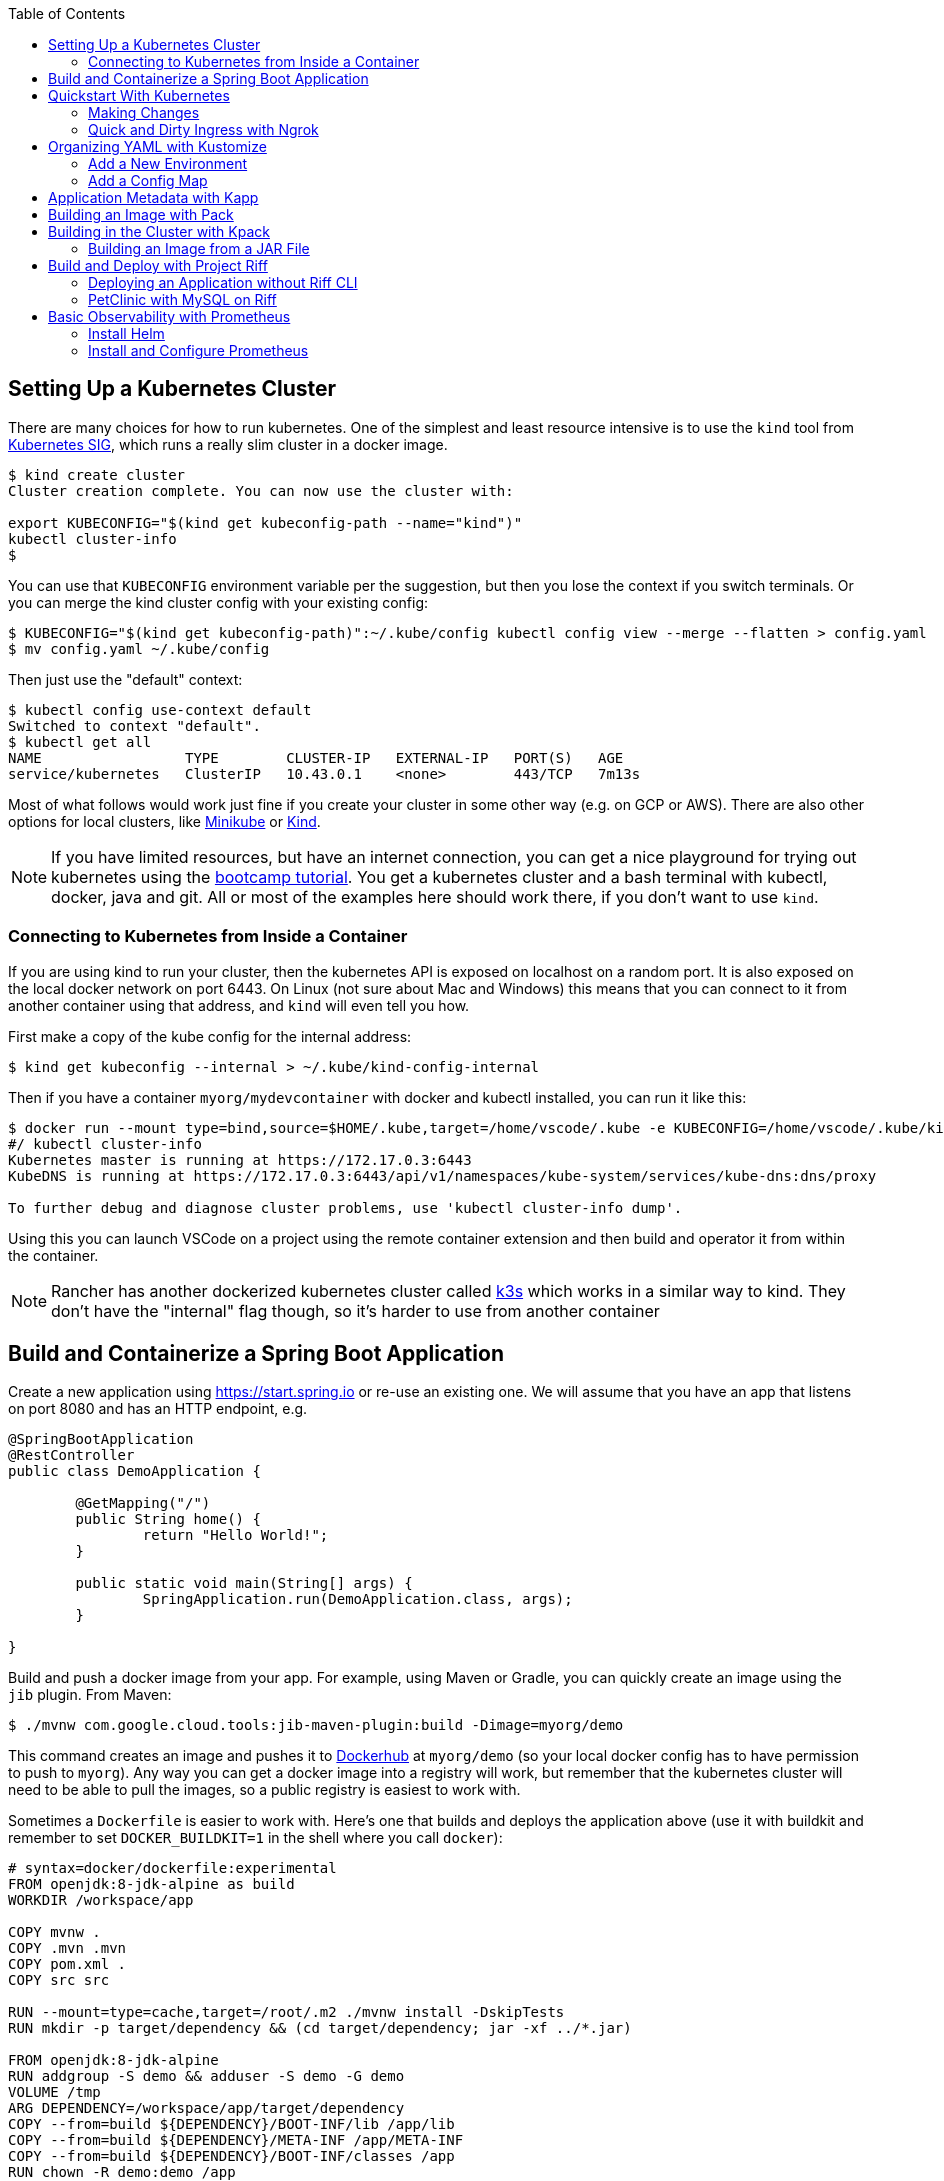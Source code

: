 :toc:

## Setting Up a Kubernetes Cluster

There are many choices for how to run kubernetes. One of the simplest and least resource intensive is to use the `kind` tool from https://github.com/kubernetes-sigs/kind[Kubernetes SIG], which runs a really slim cluster in a docker image.

```
$ kind create cluster
Cluster creation complete. You can now use the cluster with:

export KUBECONFIG="$(kind get kubeconfig-path --name="kind")"
kubectl cluster-info
$
```

You can use that `KUBECONFIG` environment variable per the suggestion, but then you lose the context if you switch terminals. Or you can merge the kind cluster config with your existing config:

```
$ KUBECONFIG="$(kind get kubeconfig-path)":~/.kube/config kubectl config view --merge --flatten > config.yaml
$ mv config.yaml ~/.kube/config
```

Then just use the "default" context:

```
$ kubectl config use-context default
Switched to context "default".
$ kubectl get all
NAME                 TYPE        CLUSTER-IP   EXTERNAL-IP   PORT(S)   AGE
service/kubernetes   ClusterIP   10.43.0.1    <none>        443/TCP   7m13s
```

Most of what follows would work just fine if you create your cluster in some other way (e.g. on GCP or AWS). There are also other options for local clusters, like https://github.com/kubernetes/minikube[Minikube] or https://github.com/kubernetes-sigs/kind[Kind].

NOTE: If you have limited resources, but have an internet connection, you can get a nice playground for trying out kubernetes using the https://kubernetes.io/docs/tutorials/kubernetes-basics[bootcamp tutorial]. You get a kubernetes cluster and a bash terminal with kubectl, docker, java and git. All or most of the examples here should work there, if you don't want to use `kind`.

### Connecting to Kubernetes from Inside a Container

If you are using kind to run your cluster, then the kubernetes API is exposed on localhost on a random port. It is also exposed on the local docker network on port 6443. On Linux (not sure about Mac and Windows) this means that you can connect to it from another container using that address, and `kind` will even tell you how.

First make a copy of the kube config for the internal address:

```
$ kind get kubeconfig --internal > ~/.kube/kind-config-internal
```

Then if you have a container `myorg/mydevcontainer` with docker and kubectl installed, you can run it like this:

```
$ docker run --mount type=bind,source=$HOME/.kube,target=/home/vscode/.kube -e KUBECONFIG=/home/vscode/.kube/kind-config-internal -v /var/run/docker.sock:/var/run/docker.sock -ti myorg/mydevcontainer /bin/bash
#/ kubectl cluster-info
Kubernetes master is running at https://172.17.0.3:6443
KubeDNS is running at https://172.17.0.3:6443/api/v1/namespaces/kube-system/services/kube-dns:dns/proxy

To further debug and diagnose cluster problems, use 'kubectl cluster-info dump'.
```

Using this you can launch VSCode on a project using the remote container extension and then build and operator it from within the container.

NOTE: Rancher has another dockerized kubernetes cluster called https://github.com/rancher/k3s[k3s] which works in a similar way to kind. They don't have the "internal" flag though, so it's harder to use from another container

## Build and Containerize a Spring Boot Application

Create a new application using https://start.spring.io or re-use an existing one. We will assume that you have an app that listens on port 8080 and has an HTTP endpoint, e.g.

[source,java]
----
@SpringBootApplication
@RestController
public class DemoApplication {

	@GetMapping("/")
	public String home() {
		return "Hello World!";
	}

	public static void main(String[] args) {
		SpringApplication.run(DemoApplication.class, args);
	}

}
----

Build and push a docker image from your app. For example, using Maven or Gradle, you can quickly create an image using the `jib` plugin. From Maven:

```
$ ./mvnw com.google.cloud.tools:jib-maven-plugin:build -Dimage=myorg/demo
```

This command creates an image and pushes it to https://hub.docker.com[Dockerhub] at `myorg/demo` (so your local docker config has to have permission to push to `myorg`). Any way you can get a docker image into a registry will work, but remember that the kubernetes cluster will need to be able to pull the images, so a public registry is easiest to work with.

Sometimes a `Dockerfile` is easier to work with. Here's one that builds and deploys the application above (use it with buildkit and remember to set `DOCKER_BUILDKIT=1` in the shell where you call `docker`):

```
# syntax=docker/dockerfile:experimental
FROM openjdk:8-jdk-alpine as build
WORKDIR /workspace/app

COPY mvnw .
COPY .mvn .mvn
COPY pom.xml .
COPY src src

RUN --mount=type=cache,target=/root/.m2 ./mvnw install -DskipTests
RUN mkdir -p target/dependency && (cd target/dependency; jar -xf ../*.jar)

FROM openjdk:8-jdk-alpine
RUN addgroup -S demo && adduser -S demo -G demo
VOLUME /tmp
ARG DEPENDENCY=/workspace/app/target/dependency
COPY --from=build ${DEPENDENCY}/BOOT-INF/lib /app/lib
COPY --from=build ${DEPENDENCY}/META-INF /app/META-INF
COPY --from=build ${DEPENDENCY}/BOOT-INF/classes /app
RUN chown -R demo:demo /app
USER demo
ENTRYPOINT ["sh", "-c", "java -noverify -cp /app:/app/lib/ \
  com.example.demo.DemoApplication ${0} ${@}"]
```

## Quickstart With Kubernetes

A nice quick way to deploy the application to kubernetes is to generate a YAML descriptor using `kubectl --dry-run`. We need a deployment and a service:

```
$ kubectl create deployment demo --image=myorg/demo --dry-run -o=yaml > deployment.yaml
$ echo --- > deployment.yaml
$ kubectl create service clusterip demo --tcp=8080:8080 --dry-run -o=yaml >> deployment.yaml
```

You can edit the YAML at this point if you need to (e.g. you can remove the redundant status and created date entries). Or you can just apply it, as it is:

```
$ kubectl apply -f deployment.yaml
```

You can check that the app is running:

```
$ kubectl get all
NAME                             READY     STATUS      RESTARTS   AGE
pod/demo-658b7f4997-qfw9l        1/1       Running     0          146m

NAME                 TYPE        CLUSTER-IP      EXTERNAL-IP   PORT(S)    AGE
service/kubernetes   ClusterIP   10.43.0.1       <none>        443/TCP    2d18h
service/demo         ClusterIP   10.43.138.213   <none>        8080/TCP   21h

NAME                   READY     UP-TO-DATE   AVAILABLE   AGE
deployment.apps/demo   1/1       1            1           21h

NAME                              DESIRED   CURRENT   READY     AGE
replicaset.apps/demo-658b7f4997   1         1         1         21h
d
```

There is a deployment and a service, per the YAML we created above. The deployment has spawned a replicaset and a pod, which is running.

The application will have logged a normal Spring Boot startup to its console on the pod listed above. E.g.

```
$ kubctl logs demo-658b7f4997-qfw9l

  .   ____          _            __ _ _
 /\\ / ___'_ __ _ _(_)_ __  __ _ \ \ \ \
( ( )\___ | '_ | '_| | '_ \/ _` | \ \ \ \
 \\/  ___)| |_)| | | | | || (_| |  ) ) ) )
  '  |____| .__|_| |_|_| |_\__, | / / / /
 =========|_|==============|___/=/_/_/_/
 :: Spring Boot ::        (v2.2.0.RELEASE)

2019-10-18 08:52:37.932  WARN 1 --- [           main] pertySourceApplicationContextInitializer : Skipping 'cloud' property source addition because not in a cloud
2019-10-18 08:52:37.935  WARN 1 --- [           main] nfigurationApplicationContextInitializer : Skipping reconfiguration because not in a cloud
2019-10-18 08:52:37.943  INFO 1 --- [           main] com.example.demo.DemoApplication         : Starting DemoApplication on 66675bec6ec8 with PID 1 (/workspace/BOOT-INF/classes started by cnb in /workspace)
2019-10-18 08:52:37.943  INFO 1 --- [           main] com.example.demo.DemoApplication         : No active profile set, falling back to default profiles: default
2019-10-18 08:52:38.917  INFO 1 --- [           main] o.s.b.a.e.web.EndpointLinksResolver      : Exposing 2 endpoint(s) beneath base path '/actuator'
2019-10-18 08:52:39.283  INFO 1 --- [           main] o.s.b.web.embedded.netty.NettyWebServer  : Netty started on port(s): 8080
2019-10-18 08:52:39.287  INFO 1 --- [           main] com.example.demo.DemoApplication         : Started DemoApplication in 1.638 seconds (JVM running for 2.087)

```

The service was created with type `ClusterIP` so it is only accessible from within the cluster. Once the app is running you can use `kubectl` to punch through to the service and check that the endpoint is working:

```
$ kubectl port-forward svc/demo 8080:8080
$ curl localhost:8080
Hello World!
```

### Making Changes

One of the benefits of having a YAML descriptor of your application in source control is that you can use it to trigger an upgrade. The workflow would be something like

1. Make a change to the app.
2. Build the container: `mvn install && docker build -t myorg/myapp .`
3. Push it to the registry: `docker push myorg/myapp`
3. Apply the kubernetes configuration: `kubectl apply -f deployment.yaml`

The deployment notices that it has a new image to install, so it creates a new pod, given that it has the default `ImagePullPolicy: Always`. Once the new pod is up and running it shuts down the old one. (Steps 2 and 3 above would be combined into one if you used jib instead of docker.)

### Quick and Dirty Ingress with Ngrok

If you use `kubectl port-forward` to create an SSH tunnel to the service you can only access it from localhost. If, instead, you want to share the app on the internet or LAN, you can get something up and running really quickly with `ngrok`. Example:

```
kubectl run --restart=Never -t -i --rm ngrok --image=gcr.io/kuar-demo/ngrok -- http demo:8080
```

When `ngrok` starts it announces on the console a public http and https service that connects to your "demo" service.

NOTE: A global tunnel on `ngrok` is certainly not recommended for production apps, but is quite handy at development time.

## Organizing YAML with Kustomize

As soon as you need to deploy your application to more than one cluster (e.g. local, test and production environments), it becomes challenging to maintain all the different options in YAML. Ideally you want to be able to create all the options and commit them to source control. There are many options to maintain and organize YAML files, many of which involve templating. Templating means replacing placeholders in files that you create with different values at deployment time. The problem with this that the template files tend not to be valid on their own, and they are hard to read, test and maintain.

https://github.com/kubernetes-sigs/kustomize[Kustomize] is a template-free solution to this problem. It works by merging YAML "patches" into a "base" configuration. A patch is just the bits that change, which can be additions or replacements. Kustomize is actually built into the `kubectl` CLI (type `kubectl kustomize --help` for details) but currently pegged to an old version that doesn't have some interesting features that we want to use (from version 3).

To get started you need a base configuration, for which we can use the `deployment.yaml` that we already created, and then we add a really basic `kustomization.yaml`:

```
$ mkdir -p k8s/base
$ mv deployment.yaml k8s/base
$ cat > k8s/base/kustomization.yaml 
resources:
- deployment.yaml
```

With this configuration we can test that it works:

```
$ kustomize build k8s/base/
apiVersion: v1
kind: Service
metadata:
  name: demo
...
```

The merged YAML is trivial in this case - it is just a copy of the `deployment.yaml`. It is echoed to standard out, so it can be applied to the cluster with

```
$ kustomize build k8s/base/ | kubectl apply -f -
```

### Add a New Environment

To add a new environment we just create a patch and a new `kustomization.yaml`:

```
$ mkdir -p k8s/prod
$ cd $_
$ touch kustomization.yaml
$ kustomize edit add base ../base
$ touch patch.yaml
$ kustomize edit add patch patch.yaml
$ cat kustomization.yaml 
apiVersion: kustomize.config.k8s.io/v1beta1
kind: Kustomization
resources:
- ../base
patchesStrategicMerge:
- patch.yaml
$ cd ../..
```

The `patch.yaml` is still empty so if you create a merged deployment using `kustomize build k8s/prod` it will be identical to the base set. Let's add some configuration to the deployment for probes, as would be typical for an app using Spring Boot actuators:

```
$ cat > k8s/prod/patch.yaml
apiVersion: apps/v1
kind: Deployment
metadata:
  name: demo
spec:
  template:
    spec:
      containers:
        - name: demo
          livenessProbe:
            httpGet:
              path: /actuator/info
              port: 8080
            initialDelaySeconds: 10
            periodSeconds: 3
          readinessProbe:
            initialDelaySeconds: 20
            periodSeconds: 10
            httpGet:
              path: /actuator/health
              port: 8080
```

When we create the merged configuration:

```
$ kustomize build k8s/prod
```

`kustomize` matches the `kind` and `metadata.name` in the patch with the deployment in the base, adding the probes. You could also change the container image, port mapping, volume mounts, etc. (anything that might change between environments).

### Add a Config Map

A useful customization is to add a config map with a file called `application.properties` so that Spring Boot can consume it easily. The config map isn't in the base deployment, so we add it as a resource:

```
$ kubectl create configmap demo-config --dry-run -o yaml > k8s/local/config.yaml
$ (cd k8s/local; kustomize edit add resource config.yaml)
```

Then we add the properties file

```
$ touch k8s/local/application.properties
$ (cd k8s/local; kustomize edit add configmap demo-config --from-file application.properties)
$ cat >> k8s/local/config.yaml
  behavior: merge
```

You can edit the properties file to add Spring Boot configuration, e.g.

[source]
----
info.name=demo
----

Then we mount the config map in the pod:

```
$ touch k8s/local/mount.yaml
$ (cd k8s/local; kustomize edit add patch mount.yaml)
$ cat > k8s/local/mount.yaml
apiVersion: apps/v1
kind: Deployment
metadata:
  name: demo
spec:
spec:
  template:
    spec:
      containers:
      - image: dsyer/demo
        name: demo
        volumeMounts:
        - name: demo-config
          mountPath: /workspace/config/
      volumes:
      - name: demo-config
        configMap:
          name: demo-config
```

The file `application.properties` will be present inside the mounted volume `/workspace/config/`. Since `jib` created the application with a working directory of `/workspace`, this means that Spring Boot will automatically load the properties file for us on startup.

To update the application deployment and test the change (assuming Spring Boot actuators are on the classpath):

```
$ kustomize build k8s/local | kubectl apply -f -
$ kubectl port-forward svc/demo 8080:8080
$ curl localhost:8080/actuator/info
{"name":"demo"}
```

## Application Metadata with Kapp

There are quite a few tools available that manage a set of kubernetes resources, applying a label to them, and allowing users to adjust the resources as a group. The lightest weight of these tools is probably `kapp` (https://github.com/k14s/kapp[from k14s]). It works without admin privileges and does not use custom CRDs, so you can use it as a regular user in any namespace you have access to.

You can deploy a directory (containing multiple YAML files) and dub it an application called "demo", e.g.

```
$ kapp deploy -a demo -f k8s/demo/
Changes

Namespace  Name               Kind                   Conds.  Age  Op      Wait to    Rs  Ri  
default    demo-app           Deployment             -       -    create  reconcile  -   -  
^          demo-app           Service                -       -    create  reconcile  -   -  

Op:      7 create, 0 delete, 0 update, 0 noop
Wait to: 7 reconcile, 0 delete, 0 noop

Continue? [yN]: y

10:10:36AM: ---- applying 2 changes [0/2 done] ----
10:10:36AM: create service/demo-app (v1) namespace: default
10:10:36AM: create deployment/demo-app (apps/v1) namespace: default
10:10:37AM: ---- waiting on 2 changes [0/2 done] ----
10:10:37AM: ok: reconcile service/demo-app (v1) namespace: default
10:10:37AM: ongoing: reconcile deployment/demo-app (apps/v1) namespace: default
10:10:37AM:  ^ Waiting for 1 unavailable replicas
10:10:37AM:  L ok: waiting on replicaset/demo-app-66ddc7584c (apps/v1) namespace: default
10:10:37AM:  L ongoing: waiting on pod/demo-app-66ddc7584c-8rwgv (v1) namespace: default
10:10:37AM:     ^ Pending: ContainerCreating
10:10:41AM: ok: reconcile deployment/demo-app (apps/v1) namespace: default
10:10:41AM: ---- applying complete [2/2 done] ----
10:10:41AM: ---- waiting complete [2/2 done] ----

Succeeded
```

If you apply the same manifest twice it's a no-op:

```
$ kapp deploy -a demo -f k8s/demo/
Changes

Namespace  Name  Kind  Conds.  Age  Op  Wait to  Rs  Ri  

Op:      0 create, 0 delete, 0 update, 0 noop
Wait to: 0 reconcile, 0 delete, 0 noop

Succeeded
```

Using `kapp deploy` is like `kubectl apply` but with more features. It looks at what you want to apply and summarizes, then asks you (by default) if you want to proceed. Then it waits until all the changes are applied and reconciled, so at the end all your application pods are running and connected to each other. It adds metadata to the application objects, and stores its own state in a config map called `<appname>-change-<hash>`.

You can tail the logs from all of an application's pods:

```
$ kapp logs -f -a demo
...
demo-app-66ddc7584c-8rwgv > app | 2019-11-06 10:11:09.655  INFO 1 --- [           main] o.s.b.w.embedded.tomcat.TomcatWebServer  : Tomcat started on port(s): 8080 (http) with context path ''
demo-app-66ddc7584c-8rwgv > app | 2019-11-06 10:11:09.657  INFO 1 --- [           main] DemoApplication     : Started DemoApplication in 4.895 seconds (JVM running for 5.277)
```

You can use `kapp` with `kustomize` in a one-liner like this:

```
$ kapp deploy -a demo -f <(kustomize build k8s/demo)
...
```

(A pipe doesn't work because of the `[yN]` prompt.)

## Building an Image with Pack

The https://github.com/buildpack/pack[Pack CLI] can be used to build a container image with https://buildpacks.io[Cloud Native Buildpacks] (as an alternative to `jib`, or docker). There are many advantages to using Cloud Native Buildpacks, most of which are related to the ability in principle to patch images without rebuilding the app or even changing the application code.

Download the CLI and set it up:

```
$ pack set-default-builder cloudfoundry/cnb:bionic
```

Then you can build your app (from the top-level source directory) and create an image in one line:

```
$ pack build myorg/demo -p .
Pulling image index.docker.io/cloudfoundry/cnb:bionic
bionic: Pulling from cloudfoundry/cnb
...
===> DETECTING
[detector] ======== Results ========
[detector] skip: org.cloudfoundry.archiveexpanding@v1.0.68
[detector] pass: org.cloudfoundry.openjdk@v1.0.36
[detector] pass: org.cloudfoundry.buildsystem@v1.0.86
[detector] pass: org.cloudfoundry.jvmapplication@v1.0.52
[detector] pass: org.cloudfoundry.tomcat@v1.0.86
[detector] pass: org.cloudfoundry.springboot@v1.0.70
[detector] pass: org.cloudfoundry.distzip@v1.0.69
[detector] skip: org.cloudfoundry.procfile@v1.0.28
[detector] skip: org.cloudfoundry.azureapplicationinsights@v1.0.73
[detector] skip: org.cloudfoundry.debug@v1.0.73
[detector] skip: org.cloudfoundry.googlestackdriver@v1.0.22
[detector] skip: org.cloudfoundry.jdbc@v1.0.72
[detector] skip: org.cloudfoundry.jmx@v1.0.70
[detector] skip: org.cloudfoundry.springautoreconfiguration@v1.0.79
[detector] Resolving plan... (try #1)
[detector] Success! (6)
...
===> BUILDING
[builder] 
[builder] Cloud Foundry OpenJDK Buildpack v1.0.36
[builder]   OpenJDK JDK 11.0.4: Reusing cached layer
[builder]   OpenJDK JRE 11.0.4: Reusing cached layer
...
[builder] [INFO] BUILD SUCCESS
[builder] [INFO] ------------------------------------------------------------------------
[builder] [INFO] Total time:  01:23 min
[builder] [INFO] Finished at: 2019-10-18T12:16:46Z
[builder] [INFO] ------------------------------------------------------------------------
...
[cacher] Caching layer 'org.cloudfoundry.springboot:spring-boot' with SHA sha256:6a1b3476da1c56f889f48d9f69dbe7e35369d4db880ac0f8226a2d9bc5fa65f8
Successfully built image myorg/demo
```


Just like the `jib` example, this pushes the image to Dockerhub. To push to a different registry you just need a prefix on the image tag. E.g. for Google Container Registry (assuming you have a project called "myorg"):

```
$ pack build gcr.io/myorg/demo -p .
```

Instead of building from source, you can also build an image from a JAR file. E.g.

```
$ pack build myorg/demo -p target/*.jar
```

The resulting image can be run locally with docker, or deployed to kubernetes using the YAML we created already.

## Building in the Cluster with Kpack

To automate the build, and benefit from some neat tooling for managing base images and things like JDK patches, you can build in the cluster with https://github.com/pivotal/kpack[Kpack]. Kpack is a bunch of kubernetes resources that allow you to automatically build and maintain application images from within a cluster. Install it according to the instructions in the README (it's just a YAML file you can apply to the cluster). E.g.

```
$ kubectl apply -f https://github.com/pivotal/kpack/releases/download/v0.0.5/release-0.0.5.yaml
```

You need to define a "builder" for the cluster, similarly to the way we set up the default builder for `pack`:

```
$ kubectl apply -f -
apiVersion: build.pivotal.io/v1alpha1
kind: ClusterBuilder
metadata:
  name: default-builder
spec:
  image: cloudfoundry/cnb:bionic
```

You will also need a service account and a secret that allows the service account to push to a Docker registry. There is an example in the https://github.com/pivotal/kpack/blob/master/docs/tutorial.md[online tutorial] (steps 1 and 2). Create a service account called "service-account" in the default namespace, to keep it consistent with the sample YAML in the next paragraph. For example:

```
apiVersion: v1
kind: ServiceAccount
metadata:
 name: service-account
secrets:
 - name: registry-credentials

---

apiVersion: v1
kind: Secret
metadata:
  name: registry-credentials
  annotations:
    build.pivotal.io/docker: index.docker.io
type: kubernetes.io/basic-auth
stringData:
  username: <dockerhub-username>
  password: <dockerhub-password>
```

To start with you declare an "image" resource.

```
$ kubectl apply -f -
apiVersion: build.pivotal.io/v1alpha1
kind: Image
metadata:
  name: demo
spec:
  tag: myorg/demo
  serviceAccount: service-account
  builder:
    name: default-builder
    kind: ClusterBuilder
  source:
    git:
      url: https://github.com/myorg/demo
      revision: master
```

Note that the `tag` specified above has no prefix, so it defaults to `index.docker.io`. A successful build will result in a push to dockerhub.

An image resource creates a source resolver that monitors your source code (e.g. looking for git commits). When the source changes there is a build resource that creates a new pod to build your application. You can see these resources in kubernetes:

```
$ kubectl get pods,images,sourceresolvers,build
NAME                               READY     STATUS             RESTARTS   AGE
pod/demo-build-1-52rws-build-pod   0/1       Completed          0          3h43m

NAME                          LATESTIMAGE                                  READY
image.build.pivotal.io/demo   index.docker.io/myorg/demo@sha256:8af46...   True

NAME                                          AGE
sourceresolver.build.pivotal.io/demo-source   25h

NAME                                        IMAGE                                                         SUCCEEDED
build.build.pivotal.io/demo-build-1-52rws   index.docker.io/myorg/demo@sha256:8af46...     True

```

The pod showing there is the one that ran the first (index "1") build for the "demo" image. The build was successful, as we can tell from the image and the build resources. If it had failed the status would be `Error` (probably), and we could investigate the failure by asking kubernetes to describe the pod. It has a number of init containers:

```
$ kubectl get pod demo-build-1-52rws-build-pod -o jsonpath='{.spec.initContainers[*].name}'
creds-init source-init prepare detect restore analyze build export cache
```

One of the init containers would have failed, and hopefully emitted logs. E.g.

```
$ kubectl logs demo-build-1-52rws-build-pod -c build

Cloud Foundry OpenJDK Buildpack v1.0.36
  OpenJDK JRE 11.0.4: Reusing cached layer

Cloud Foundry JVM Application Buildpack v1.0.52
  Executable JAR: Contributing to layer
    Writing CLASSPATH to shared
  Process types:
    executable-jar: java -cp $CLASSPATH $JAVA_OPTS org.springframework.boot.loader.JarLauncher
    task:           java -cp $CLASSPATH $JAVA_OPTS org.springframework.boot.loader.JarLauncher
    web:            java -cp $CLASSPATH $JAVA_OPTS org.springframework.boot.loader.JarLauncher
...
```

You can also get a summary of the init container logs using the `logs` utility, downloadable from the https://github.com/pivotal/kpack/releases[Kpack releases] page. E.g.

```
$ logs -image demo
{"level":"info","ts":1571388662.353281,"logger":"fallback-logger","caller":"creds-init/main.go:40","msg":"Credentials initialized.","commit":"002a41a"}
...
```

Note that `logs` never exits - it's like `tail -f`. A successful build shows the image being created:

```
$ logs -image demo
...
Reusing layer 'org.cloudfoundry.jvmapplication:executable-jar' with SHA sha256:4504416...
Exporting layer 'org.cloudfoundry.springboot:spring-boot' with SHA sha256:fa22107...
Exporting layer 'org.cloudfoundry.springautoreconfiguration:auto-reconfiguration' with SHA sha256:55c92a2c...
*** Images:
      myorg/demo - succeeded
      index.docker.io/myorg/demo:b2.20191018.091148 - succeeded

*** Digest: sha256:8af467...
...
```

The image can then be pulled from `myorg/demo:latest` or from the explicit, generated build label (`b2.20191018.091148` in this case), or from the sha256 digest (as per the output from `kubectl`). E.g.

```
$ docker run -p 8080:8080 myorg/demo@sha256:8af467...

  .   ____          _            __ _ _
 /\\ / ___'_ __ _ _(_)_ __  __ _ \ \ \ \
( ( )\___ | '_ | '_| | '_ \/ _` | \ \ \ \
 \\/  ___)| |_)| | | | | || (_| |  ) ) ) )
  '  |____| .__|_| |_|_| |_\__, | / / / /
 =========|_|==============|___/=/_/_/_/
 :: Spring Boot ::        (v2.2.0.RELEASE)

...
2019-10-18 08:52:39.283  INFO 1 --- [           main] o.s.b.web.embedded.netty.NettyWebServer  : Netty started on port(s): 8080
2019-10-18 08:52:39.287  INFO 1 --- [           main] com.example.demo.DemoApplication         : Started DemoApplication in 0.948 seconds (JVM running for 1.087)
```

### Building an Image from a JAR File

Instead of building from a github source, you can build from an HTTP(S) URL that points to an archive. The archive contains the source code of your application, or it can be a Spring Boot executable JAR. You could use that to build from an artifactory repository, for instance. We can try it out using a simple HTTP server that accepts data on POST and serves it back on a GET. Such a server could be written easily in any language, but https://github.com/dsyer/docker-services/tree/master/server[an example] is available in dockerhub as `dsyer/server`, listening on port 3001. So we deploy this container as a service in the cluster:

```
$ kubectl apply -f -
apiVersion: v1
kind: Service
metadata:
  name: server-app
spec:
  ports:
  - port: 3001
    protocol: TCP
    targetPort: 3001
  selector:
    app: app
---
apiVersion: apps/v1
kind: Deployment
metadata:
  labels:
    app: app
  name: server-app
spec:
  replicas: 1
  selector:
    matchLabels:
      app: app
  template:
    metadata:
      labels:
        app: app
    spec:
      containers:
      - image: dsyer/server
        name: app
        ports:
        - containerPort: 3001
          name: http
```

then expose the service on the host using `kubectl port-forward svc/server-app 3001:3001`. At this point we can push a JAR file up into the server:

```
$ curl -v localhost:3001/app.jar --data-binary @target/docker-demo-0.0.1-SNAPSHOT.jar
```

at which point the JAR is available from the server at `/app.jar`. So we can create the image resource like this:

```
kubectl apply -f -
apiVersion: build.pivotal.io/v1alpha1
kind: Image
metadata:
  name: demo
spec:
  tag: dsyer/demo
  serviceAccount: service-account
  builder:
    name: default-builder
    kind: ClusterBuilder
  source:
    blob:
      url: http://server-app:3001/app.jar
```

Once that image resource is noticed by `kpack` it triggers a build and the container is pushed to the registry configured in the builder. To create a new image you need to change the URL and re-apply the YAML (there is currently no way to monitor a blob source for changes). It's fine to re-use URLs though, so you can always build the "latest" version using a blue-green naming convention, alternating between the two.

## Build and Deploy with Project Riff

https://github.com/projectriff/riff[Riff] is a container runtime with strong links to `pack` and `kpack` for building images. It can build and deploy "functions", and also "applications" (HTTP endpoints) and you can also bring your own container. There is a CLI to download, and a https://projectriff.io/docs/v0.4/getting-started/minikube[Getting Started Guide] (the Minikube version works with `kind` if you start from the section entitled https://projectriff.io/docs/v0.4/getting-started/minikube#install-helm[Install Helm]). Install the riff system in the cluster:

```
$ helm repo add projectriff https://projectriff.storage.googleapis.com/charts/releases
$ helm repo update
$ helm install projectriff/riff --name riff --version 0.4.x

```

Now you can use the CLI to build an image and deploy it. From the simple Spring Boot application we used above, we first build an image and install it as an "application" in the cluster:

```
$ ./mvnw install
$ riff application create demo --image myorg/myapp --local-path ./target/*.jar
...
2019/11/07 11:32:16.070533 DEBUG:  ===> CACHING
[cacher] Reusing layer 'org.cloudfoundry.openjdk:d2df8bc799b09c8375f79bf646747afac3d933bb1f65de71d6c78e7466ff8fe4' with SHA sha256:636cde73aeca34a1e8730cdb74c4566fbf6ac7646fbbb2370b137ace1b4facf2
[cacher] Reusing layer 'org.cloudfoundry.jvmapplication:executable-jar' with SHA sha256:3d9310c8403c8710b6adcd40999547d6dc790513c64bba6abc7a338b429c35d2
[cacher] Reusing layer 'org.cloudfoundry.springboot:spring-boot' with SHA sha256:72b57201988836b0e1b1a6ab1f319be47aee332031850c1f4cd29b010f6a0f22
[cacher] Reusing layer 'org.cloudfoundry.springautoreconfiguration:0d524877db7344ec34620f7e46254053568292f5ce514f74e3a0e9b2dbfc338b' with SHA sha256:8768e331517cabc14ab245a654e48e01a0a46922955704ad80b1385d3f033c28
Created application "demo"
```

NOTE: Like with `pack` you can either build from source or from the executable jar file. In fact, riff is using exactly the same mechanism to build the container, embedding the same libraries and using the same builders. Riff has a custom builder for functions, but applications use the off-the-self Cloud Foundry builder.

NOTE: Riff can also build in the cluster, replacing `--local-path` with a `--git-repo`. We are focusing here on the "local" developer experience - no remote git repo is needed and everything can be built on the desktop.

At this point it is not running, but the image has been pushed to dockerhub, and there is a resource in the cluster that knows how to locate it:

```
$ kubectl get applications
NAME   READY   REASON
demo   True  
```

To create a deployment we need to bind the application to a deployer:

```
$ riff core deployer create demo --application-ref demo --tail
...
default/demo-deployer-6b4886c95c-jwbz8[handler]: 2019-11-07 11:56:34.897  INFO 1 --- [           main] o.s.b.web.embedded.netty.NettyWebServer  : Netty started on port(s): 8080
default/demo-deployer-6b4886c95c-jwbz8[handler]: 2019-11-07 11:56:34.900  INFO 1 --- [           main] com.example.demo.DemoApplication         : Started DemoApplication in 1.403 seconds (JVM running for 1.819)
```

At this point there is a regular deployment and service (listening on port 80):

```
$ kubectl get all

NAME                                 READY   STATUS    RESTARTS   AGE
pod/demo-deployer-6b4886c95c-jwbz8   1/1     Running   0          2m46s

NAME                    TYPE        CLUSTER-IP      EXTERNAL-IP   PORT(S)   AGE
service/demo-deployer   ClusterIP   10.101.180.61   <none>        80/TCP    2m46s
service/kubernetes      ClusterIP   10.96.0.1       <none>        443/TCP   5d20h

NAME                            READY   UP-TO-DATE   AVAILABLE   AGE
deployment.apps/demo-deployer   1/1     1            1           2m46s

NAME                                       DESIRED   CURRENT   READY   AGE
replicaset.apps/demo-deployer-6b4886c95c   1         1         1       2m46s
...
```

So we can connect to it using a port forward (for instance):

```
$ kubectl port-forward svc/demo-deployer 8080:80
$ curl localhost:8080
Hello World!
```

To update the application we delete it and recreate. After making a change to the jar file:

```
$ riff application delete demo
$ riff application create demo --image myorg/myapp --local-path ./target/*.jar
```

Once the image is updated, the cluster will launch a new pod and switch traffic over to it when it comes up.

### Deploying an Application without Riff CLI

The Riff CLI is just a convenience wrapper around a container build, plus a few lines of YAML. If you already built the container a different way, like with a Dockerfile, you can create the YAML manually and simply apply it with `kubcetl`. The two `riff` invocations result in 2 API objects:

```
$ kubctl apply -f -
apiVersion: build.projectriff.io/v1alpha1
kind: Application
metadata:
  name: demo
spec:
  image: myorg/myapp

---

apiVersion: core.projectriff.io/v1alpha1
kind: Deployer
metadata:
  name: demo
  labels:
    created: manual
spec:
  build:
    applicationRef: demo
  template:
    containers:
    - name: handler
```

Since we built our own container, instead of `Application` and `applicationRef` we could have used `Container` and `containerRef` with the same effect, i.e:

```
apiVersion: build.projectriff.io/v1alpha1
kind: Container
metadata:
  name: demo
spec:
  image: myorg/myapp

---

apiVersion: core.projectriff.io/v1alpha1
kind: Deployer
metadata:
  name: demo
  labels:
    created: manual
spec:
  build:
    containerRef: demo
  template:
    containers:
    - name: handler
```

If there is a change in the container, we need to delete the corresponding resource and re-create it:

```
$ kubectl delete container demo
$ kubectl apply -f -
apiVersion: build.projectriff.io/v1alpha1
kind: Container
metadata:
  name: demo
spec:
  image: myorg/myapp
```

If we had been using an `Application` and building using the riff builder in the cluster then there would be no need to delete and re-create. But if the container is built outside the cluster then we need to make a change so the feedback loop can kick off. An alternative would be to use unique labels on the containers, instead of "latest". E.g. `myorg/myapp:v1` and `myorg/myapp:v2`. You can see changes being detected in the status of the container, e.g:

```
$ kubectl describe container demo
...
  Latest Image:            index.docker.io/myorg/myapp@sha256:18cb7be5a...
  Observed Generation:     6
  Target Image:            myorg/myapp
Events:
  Type    Reason        Age                 From                  Message
  ----    ------        ----                ----                  -------
  Normal  Updated       20m (x4 over 97m)   container-controller  Updated Container "demo"

```

If a new container is detected it will cause the deployer to do a rolling update on the application replicaset.

### PetClinic with MySQL on Riff

If you are running a MySQL service already on the cluster you can bind to it using the `--env` and `--envFrom` options on the `riff core deployer create` command. Or you can create some YAML and bind to the configuration in the deployer spec. Example:

```
apiVersion: build.projectriff.io/v1alpha1
kind: Container
metadata:
  name: petclinic
spec:
  image: myorg/petclinic

---

apiVersion: core.projectriff.io/v1alpha1
kind: Deployer
metadata:
  name: petclinic
  labels:
    created: manual
spec:
  build:
    containerRef: petclinic
  template:
    containers:
    - name: handler
      env:
      - name: MYSQL_HOST
        valueFrom:
          configMapKeyRef:
            key: MYSQL_HOST
            name: env-config
```

Combine that with a config map called "env-config" that was created by your MySQL service, and you have a functional Pet Clinic.

The deployer spec is just a pod spec, so you can add other things as well, like volume mounts. If you have an `application.properties` file in a config map called "mysql-config", then this might be a good way to read it into the Spring Boot application. Here's a `kustomize` patch for the deployer:

```
apiVersion: core.projectriff.io/v1alpha1
kind: Deployer
metadata:
  name: petclinic
spec:
  template:
    containers:
    - name: handler
      env:
      - name: SPRING_CONFIG_LOCATION
        valueFrom:
          configMapKeyRef:
            key: SPRING_CONFIG_LOCATION
            name: env-config
      imagePullPolicy: Always
      volumeMounts:
      - name: mysql-config
        mountPath: /config/mysql
    volumes:
    - name: mysql-config
      configMap:
        name: mysql-config
```

where `SPRING_CONFIG_LOCATION=classpath:/,file:///config/mysql/` is set separately in the "env-config" map.

A full `kustomization.yaml` looks like this:

```
apiVersion: kustomize.config.k8s.io/v1beta1
kind: Kustomization
resources:
- config.yaml
- deployer.yaml
patchesStrategicMerge:
binding convention to work
- binding.yaml
configMapGenerator:
  - name: env-config
    behavior: merge
    literals:
      - SPRING_CONFIG_LOCATION=classpath:/,file:///config/mysql/
```

Where `config.yaml` just has the empty `env-config`:

```
apiVersion: v1
kind: ConfigMap
metadata:
  name: env-config
```

`deployer.yaml` is the container and deployer declarations, and `binding.yaml` is the patch with the volume mount.

## Basic Observability with Prometheus

### Install Helm

First download and install the https://github.com/helm/helm/blob/master/README.md[Helm] CLI. Then initialize it (assuming you have RBAC enabled in your cluster):

```
$ kubectl create clusterrolebinding tiller-cluster-rule --clusterrole=cluster-admin --serviceaccount=kube-system:default
clusterrolebinding.rbac.authorization.k8s.io/tiller-cluster-rule created
$ helm init --upgrade --service-account default
$ helm list
```

The result is empty, but if there are no errors then you are ready to start. More https://helm.sh/docs/[docs] online.

### Install and Configure Prometheus

A minimal, ephemeral (not for production use) prometheus:

```
$ helm install stable/prometheus --name prometheus --set=server.persistentVolume.enabled=false,alertmanager.enabled=false,kubeStateMetrics.enabled=false,pushgateway.enabled=false,nodeExporter.enabled=falsealertmanager.enabled=false
$ kubectl port-forward svc/prometheus-server 8000:80
```

With prometheus running, your Spring Boot application needs to expose metrics in the right format. To do that we just need a couple of dependencies:

.pom.xml:
[source,indent=0]
----
		<dependency>
			<groupId>io.micrometer</groupId>
			<artifactId>micrometer-core</artifactId>
		</dependency>
		<dependency>
			<groupId>io.micrometer</groupId>
			<artifactId>micrometer-registry-prometheus</artifactId>
		</dependency>
----

And we need some configuration in the application to expose the endpoint:

.application.properties:
[source]
----
management.endpoints.web.exposure.include=prometheus,info,health
----

Then, finally, we need to tell prometheus where the endpoint is (it looks at `/metrics` on port 80 by default). So in the kubernetes deployment we add some annotations:

```
apiVersion: apps/v1
kind: Deployment
metadata:
  name: demo
spec:
  template:
    metadata:
      annotations:
        prometheus.io/path: /actuator/prometheus
        prometheus.io/port: "8080"
        prometheus.io/scrape: "true"
...
```

The annotations are picked up by "scraping rules" that were defined for us in the helm chart.

TODO:

* Security for the actuator endpoint
* Automate adding pod annotations (CRD?)
* Automate adding actuators
* Kubernetes native actuators (like in PCF)
